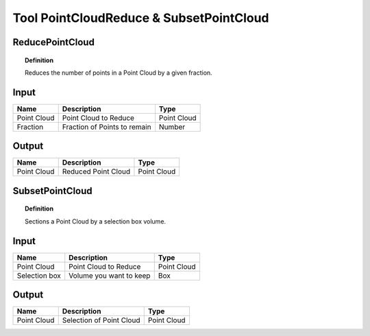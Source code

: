 ******************************************
Tool PointCloudReduce & SubsetPointCloud
******************************************



ReducePointCloud
----------------

.. image:: ../images/Pointcloud/Pointcloudreduce.png

.. topic:: Definition

  Reduces the number of points in a Point Cloud by a given fraction.


Input
---------

.. table::
  :align: left
    
  =========== ======================================  ==============
  Name        Description                             Type
  =========== ======================================  ==============
  Point Cloud Point Cloud to Reduce                   Point Cloud
  Fraction    Fraction of Points to remain            Number
  =========== ======================================  ==============

Output
------------

.. table::
  :align: left
    
  ===========  ======================================  ==============
  Name         Description                              Type
  ===========  ======================================  ==============
  Point Cloud  Reduced Point Cloud                      Point Cloud
  ===========  ======================================  ==============




SubsetPointCloud
-----------------

.. image:: ../images/Pointcloud/Pointcloudbox.png

.. topic:: Definition

  Sections a Point Cloud by a selection box volume.


Input
---------

.. table::
  :align: left

  =============   ======================================  ==============
  Name            Description                             Type
  =============   ======================================  ==============
  Point Cloud     Point Cloud to Reduce                   Point Cloud
  Selection box   Volume you want to keep                 Box
  =============   ======================================  ==============

Output
------------

.. table::
  :align: left
    
  ===========  ======================================  ==============
  Name         Description                             Type
  ===========  ======================================  ==============
  Point Cloud  Selection of Point Cloud                Point Cloud
  ===========  ======================================  ==============